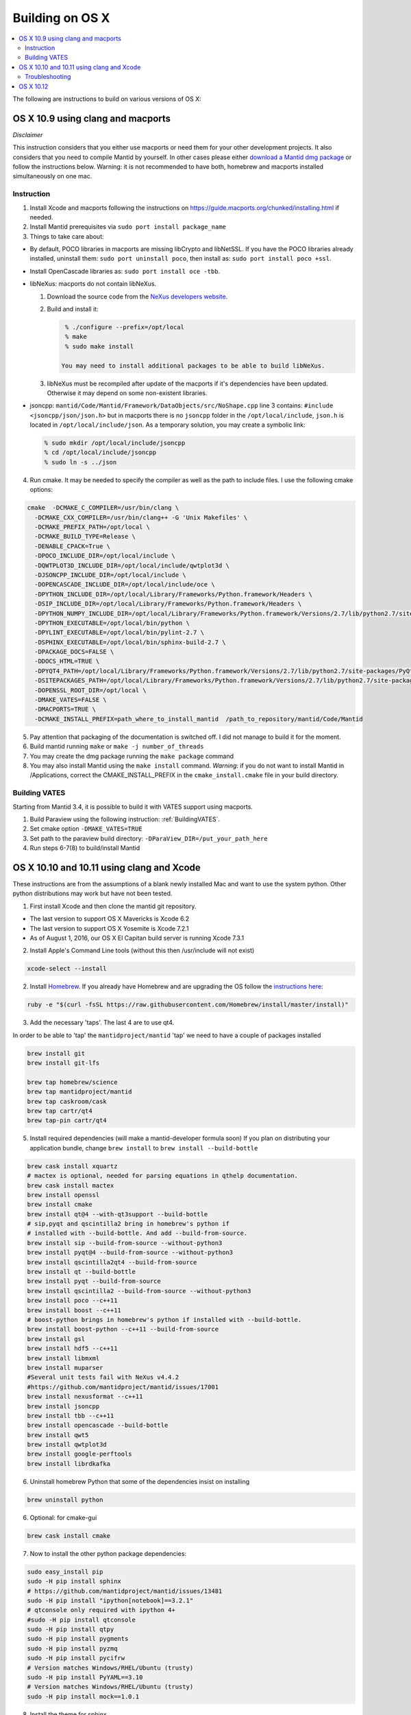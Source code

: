 .. _BuildingOnOSX:

================
Building on OS X
================

.. contents::
  :local:

The following are instructions to build on various versions of OS X:

##################################
OS X 10.9 using clang and macports
##################################

*Disclaimer*

This instruction considers that you either use macports or need them for your other development projects. It also 
considers that you need to compile Mantid by yourself. In other cases please either `download a Mantid dmg package <http://download.mantidproject.org/>`_ or follow the instructions below. Warning: 
it is not recommended to have both, homebrew and macports installed simultaneously on one mac.

Instruction
-----------
1. Install Xcode and macports following the instructions on https://guide.macports.org/chunked/installing.html if needed.

2. Install Mantid prerequisites via ``sudo port install package_name``

3. Things to take care about:

- By default, POCO libraries in macports are missing libCrypto and libNetSSL. If you have the POCO libraries already installed, uninstall them: ``sudo port uninstall poco``, then install as: ``sudo port install poco +ssl``.
- Install OpenCascade libraries as: ``sudo port install oce -tbb``.

- libNeXus: macports do not contain libNeXus.

  1. Download the source code from the `NeXus developers website <http://download.nexusformat.org/kits/>`_.
  2. Build and install it:
   
     .. code-block:: sh

       % ./configure --prefix=/opt/local
       % make
       % sudo make install

      You may need to install additional packages to be able to build libNeXus.
      
  3. libNeXus must be recompiled after update of the macports if it's dependencies have been updated. Otherwise it may depend on some non-existent libraries.
   
- jsoncpp: ``mantid/Code/Mantid/Framework/DataObjects/src/NoShape.cpp`` line 3 contains: ``#include <jsoncpp/json/json.h>`` but in macports there is no ``jsoncpp`` folder in the ``/opt/local/include``, ``json.h`` is located in ``/opt/local/include/json``. As a temporary solution, you may create a symbolic link:  

  .. code-block:: sh

    % sudo mkdir /opt/local/include/jsoncpp
    % cd /opt/local/include/jsoncpp
    % sudo ln -s ../json

4. Run cmake. It may be needed to specify the compiler as well as the path to include files. I use the following cmake options:

.. code-block:: sh

    cmake  -DCMAKE_C_COMPILER=/usr/bin/clang \  
      -DCMAKE_CXX_COMPILER=/usr/bin/clang++ -G 'Unix Makefiles' \
      -DCMAKE_PREFIX_PATH=/opt/local \ 
      -DCMAKE_BUILD_TYPE=Release \ 
      -DENABLE_CPACK=True \
      -DPOCO_INCLUDE_DIR=/opt/local/include \
      -DQWTPLOT3D_INCLUDE_DIR=/opt/local/include/qwtplot3d \
      -DJSONCPP_INCLUDE_DIR=/opt/local/include \
      -DOPENCASCADE_INCLUDE_DIR=/opt/local/include/oce \
      -DPYTHON_INCLUDE_DIR=/opt/local/Library/Frameworks/Python.framework/Headers \
      -DSIP_INCLUDE_DIR=/opt/local/Library/Frameworks/Python.framework/Headers \
      -DPYTHON_NUMPY_INCLUDE_DIR=/opt/local/Library/Frameworks/Python.framework/Versions/2.7/lib/python2.7/site-packages/numpy/core/include \
      -DPYTHON_EXECUTABLE=/opt/local/bin/python \
      -DPYLINT_EXECUTABLE=/opt/local/bin/pylint-2.7 \
      -DSPHINX_EXECUTABLE=/opt/local/bin/sphinx-build-2.7 \
      -DPACKAGE_DOCS=FALSE \
      -DDOCS_HTML=TRUE \
      -DPYQT4_PATH=/opt/local/Library/Frameworks/Python.framework/Versions/2.7/lib/python2.7/site-packages/PyQt4 \ 
      -DSITEPACKAGES_PATH=/opt/local/Library/Frameworks/Python.framework/Versions/2.7/lib/python2.7/site-packages \
      -DOPENSSL_ROOT_DIR=/opt/local \
      -DMAKE_VATES=FALSE \
      -DMACPORTS=TRUE \
      -DCMAKE_INSTALL_PREFIX=path_where_to_install_mantid  /path_to_repository/mantid/Code/Mantid

5. Pay attention that packaging of the documentation is switched off. I did not manage to build it for the moment.
6. Build mantid running ``make`` or ``make -j number_of_threads``
7. You may create the dmg package running the ``make package`` command
8. You may also install Mantid using the ``make install`` command. *Warning*: if you do not want to install Mantid in /Applications, correct the CMAKE_INSTALL_PREFIX in the ``cmake_install.cmake`` file in your build directory.

Building VATES
--------------
Starting from Mantid 3.4, it is possible to build it with VATES support using macports. 

1. Build Paraview using the following instruction: :ref:`BuildingVATES`.

2. Set cmake option ``-DMAKE_VATES=TRUE``

3. Set path to the paraview build directory: ``-DParaView_DIR=/put_your_path_here``

4. Run steps 6-7(8) to build/install Mantid


##########################################
OS X 10.10 and 10.11 using clang and Xcode
##########################################
These instructions are from the assumptions of a blank newly installed Mac and want to use the system python. Other python distributions may work but have not been tested. 

1. First install Xcode and then clone the mantid git repository.

- The last version to support OS X Mavericks is Xcode 6.2
- The last version to support OS X Yosemite is Xcode 7.2.1
- As of August 1, 2016, our OS X El Capitan build server is running Xcode 7.3.1

2. Install Apple's Command Line tools (without this then /usr/include will not exist)

.. code-block:: sh

         xcode-select --install

2. Install `Homebrew <http://brew.sh>`_. If you already have Homebrew and are upgrading the OS follow the `instructions here <http://ryantvenge.com/2014/09/ruby-homebrea-yosemite/>`_:

.. code-block:: sh

         ruby -e "$(curl -fsSL https://raw.githubusercontent.com/Homebrew/install/master/install)"

3. Add the necessary 'taps'. The last 4 are to use qt4.

In order to be able to 'tap' the ``mantidproject/mantid`` 'tap' we need to have a couple of packages installed

.. code-block:: sh

        brew install git
        brew install git-lfs

        brew tap homebrew/science
        brew tap mantidproject/mantid
        brew tap caskroom/cask
        brew tap cartr/qt4
        brew tap-pin cartr/qt4

5. Install required dependencies (will make a mantid-developer formula soon)
   If you plan on distributing your application bundle, change ``brew install`` to ``brew install --build-bottle``

.. code-block:: sh

        brew cask install xquartz
        # mactex is optional, needed for parsing equations in qthelp documentation.
        brew cask install mactex
        brew install openssl
        brew install cmake
        brew install qt@4 --with-qt3support --build-bottle
        # sip,pyqt and qscintilla2 bring in homebrew's python if
        # installed with --build-bottle. And add --build-from-source.
        brew install sip --build-from-source --without-python3
        brew install pyqt@4 --build-from-source --without-python3
        brew install qscintilla2qt4 --build-from-source
        brew install qt --build-bottle
        brew install pyqt --build-from-source
        brew install qscintilla2 --build-from-source --without-python3
        brew install poco --c++11
        brew install boost --c++11 
        # boost-python brings in homebrew's python if installed with --build-bottle.
        brew install boost-python --c++11 --build-from-source
        brew install gsl
        brew install hdf5 --c++11
        brew install libmxml
        brew install muparser
        #Several unit tests fail with NeXus v4.4.2
        #https://github.com/mantidproject/mantid/issues/17001
        brew install nexusformat --c++11
        brew install jsoncpp
        brew install tbb --c++11
        brew install opencascade --build-bottle
        brew install qwt5
        brew install qwtplot3d
        brew install google-perftools
        brew install librdkafka

6. Uninstall homebrew Python that some of the dependencies insist on installing

.. code-block:: sh

        brew uninstall python

6. Optional: for cmake-gui

.. code-block:: sh

        brew cask install cmake

7. Now to install the other python package dependencies:

.. code-block:: sh

        sudo easy_install pip
        sudo -H pip install sphinx
        # https://github.com/mantidproject/mantid/issues/13481
        sudo -H pip install "ipython[notebook]==3.2.1"
        # qtconsole only required with ipython 4+ 
        #sudo -H pip install qtconsole
        sudo -H pip install qtpy
        sudo -H pip install pygments
        sudo -H pip install pyzmq
        sudo -H pip install pycifrw
        # Version matches Windows/RHEL/Ubuntu (trusty)
        sudo -H pip install PyYAML==3.10
        # Version matches Windows/RHEL/Ubuntu (trusty)
        sudo -H pip install mock==1.0.1

8. Install the theme for sphinx

.. code-block:: sh

        sudo pip install sphinx_bootstrap_theme

9. Install other python dependencies


.. code-block:: sh

        sudo pip install psutil
        brew install h5py

9. Add Homebrew’s site-packages to your python path.

.. code-block:: sh

        mkdir -p ~/Library/Python/2.7/lib/python/site-packages
        echo '/usr/local/lib/python2.7/site-packages' > ~/Library/Python/2.7/lib/python/site-packages/homebrew.pth

10. Now you need to patch a header in your python!

- If building on the command line with make or ninja.

  .. code-block:: sh

        cd /usr/include/python2.7

  or

  .. code-block:: sh

        cd /System/Library/Frameworks/Python.framework/Headers 

  then

  .. code-block:: sh

        sudo cp pyport.h pyport.h.original
        sudo patch pyport.h $MANTIDCHECKOUTROOT/buildconfig/pyport.patch

- If building with Xcode on OS X Yosemite 

  .. code-block:: sh
   
        cd /Applications/Xcode.app/Contents/Developer/Platforms/MacOSX.platform/Developer/SDKs/MacOSX10.11.sdk/System/Library/Frameworks/Python.framework/Versions/2.7/include/python2.7


  then

  .. code-block:: sh

        sudo cp pyport.h pyport.h.original
        sudo patch pyport.h $MANTIDCHECKOUTROOT/buildconfig/pyport.patch

  **Note**: If Xcode updates for any reason, the patch will be lost.


11. Now run CMake and select the Xcode generator with the default native compilers.

12. Now open the project in Xcode (doing this from the command line to ensure the PYTHONPATH is correctly picked up by Xcode).

    .. code-block:: sh

        cd /path/to/my/build/dir
        open Mantid.xcodeproj

Troubleshooting
---------------
1. The main problem that can arise is due to python path issues.  This usually either arises at the CMake or Run from Xcode steps.  It is because the PYTHONPATH is not being picked up.
2. If you have upgraded to Mavericks (OS X 10.9) from a previous version of OS X with homebrew already installed then you may encounter some issues related to the fact that the default std lib has changed.  The easiest way to avoid this is to remove and then re-install all your formulas.
3. You may find that if you build the ``MantidPlot`` target then you will get errors when you run, such as *Can't start python* and *Cannot load Curve Fitting Plugins*, this is due to the fact that the MantidPlot target does not contain all the dependencies.  You are best, if you are unsure of the hierarchy, to just use the ALL_BUILD target and then just switch to the MantidPlot target in order to run.
4. NOTE that you might need to run ``./MantidPlot.app/Contents/MacOS/MantidPlot`` from the ``BUILD-DIR/bin`` (instead of ``open MantidPlot.app`` OR ``./MantidPlot`` from ``BUILD-DIR/bin/MantidPlot.app/Contents/MacOS/``) to get the library paths correct. Otherwise the issues above might show up (at least on OS X 10.11 El Capitan).
5. Upgrading HDF5 requires also rebuilding nexusformat, h5py, and ParaView.  


##########
OS X 10.12
##########
The following instructions setup the build environment for mantid using clang compiler and python provided by the system, and all the other dependencies installed with brew. The drawback is that one has little control over python version and OpenMP will not be found. Make sure you have Qt Creator IDE and optionally cmake (GUI) app installed.

1. Install Xcode from AppStore
2. Install Xcode command line tools 

.. code-block:: sh

    xcode-select --install

3. Install home-brew package manager

.. code-block:: sh

    ruby -e "$(curl -fsSL https://raw.githubusercontent.com/Homebrew/install/master/install)"

4. Add the necessary 'taps'

In order to be able to 'tap' the `mantidproject/mantid` 'tap' we need to have a couple of packages installed

.. code-block:: sh

    brew install git
    brew install git-lfs

    brew tap mantidproject/mantid
    brew tap caskroom/cask
    brew tap cartr/qt4
    brew tap-pin cartr/qt4

5. Install the necessary dependencies. Note that some of these will bring brew python with them as dependency.

.. code-block:: sh

    brew cask install xquartz
    brew cask install mactex
    brew install openssl
    brew install cmake
    brew install ninja --without-test
    brew install qt@4 --build-bottle
    brew install sip --build-from-source --without-python
    brew install pyqt@4 --build-from-source
    brew install qscintilla2qt4 --build-from-source --without-python
    brew install qt --build-bottle
    brew install pyqt --build-from-source
    brew install qscintilla2 --build-from-source --without-python
    brew install poco
    brew install boost --c++11
    brew install boost-python --c++11 --build-from-source
    brew install gsl
    brew install gcc
    brew install hdf5 --c++11
    brew install libmxml
    brew install muparser
    brew install nexusformat --c++11
    brew install jsoncpp
    brew install tbb --c++11
    brew install opencascade --build-bottle
    brew install qwt5
    brew install qwtplot3d
    brew install google-perftools
    brew install librdkafka

If, while configuring Mantid, cmake complains that it cannot find sip, uninstall the package by ``brew uninstall --ignore-dependencies sip``, reinstall it using the line above and follow the instructions on how to add Homebrew's site-packages to Python ``sys.path``.


6. Uninstall the brew python if it has been previously installed

.. code-block:: sh

    brew uninstall --ignore-dependencies python3

7. Install pip python package manager

.. code-block:: sh

    sudo easy_install pip

8. Install necessary python packages with pip

.. code-block:: sh

    sudo -H pip install sphinx --ignore-installed
    sudo -H pip install "ipython[notebook]==3.2.1"
    sudo -H pip install qtpy
    sudo -H pip install pycifrw
    sudo -H pip install PyYAML==3.10
    sudo -H pip install mock==1.0.1
    sudo pip install sphinx_bootstrap_theme
    sudo pip install psutil
    sudo pip install qtawesome
    sudo pip install "matplotlib>=2.1.2"

9. Install h5py

.. code-block:: sh

    brew install h5py

10. Add Homebrew’s site-packages to your python path.

.. code-block:: sh

    mkdir -p ~/Library/Python/2.7/lib/python/site-packages
    echo '/usr/local/lib/python2.7/site-packages' > ~/Library/Python/2.7/lib/python/site-packages/homebrew.pth

11. Git clone the mantid repository

12. Disable the system integrity protection (SIP). To do this 

    - restart the computer
    - before the apple logo appears press `Command+R` to enter the recovery mode
    - when in recovery mode, go to `Utilities>Terminal` and type

      .. code-block:: sh

        csrutil disable
   
    - reboot again

13. Now that SIP is disabled we can do the necessary patch:

.. code-block:: sh

    cd /usr/include/python2.7
    sudo cp pyport.h pyport.h.original
    sudo patch pyport.h $MANTIDCHECKOUTROOT/buildconfig/pyport.patch

14. Enable again the system integrity protection by repeating Step 12 and typing this time:

.. code-block:: sh

    csrutil enable

15. Open mantid project from Qt Creator, and you should be able to run cmake and build, given the right environment:

.. code-block:: sh

    CC=/usr/bin/clang
    CXX=/usr/bin/clang++
    PATH=/usr/local/bin/:$PATH

Local bin contains the symlink to the brew packages, which have to come first in path, before `/usr/bin`. That's why it is important not to have python or clang (with this setup) in brew.
    

16. Add to your `.profile`

.. code-block:: sh

    export PYTHONPATH=$BUILDMANTID/bin


17. You should now be able to mantid.
